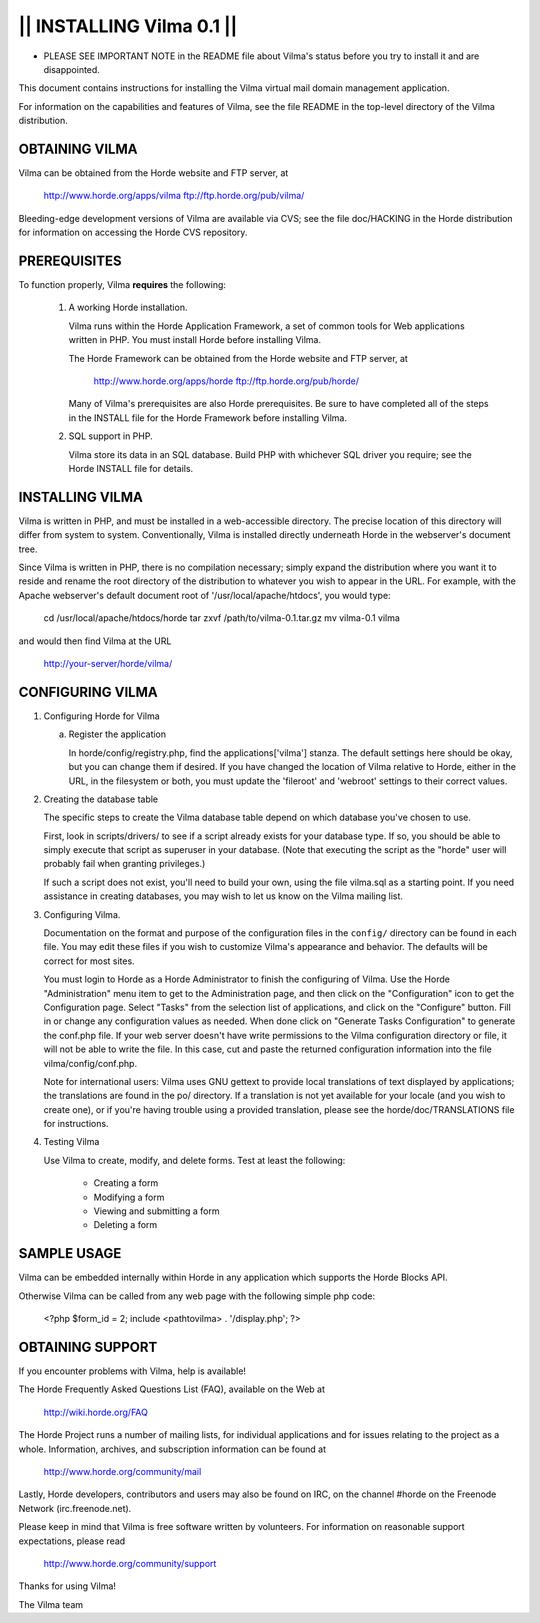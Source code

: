 ==============================
||  INSTALLING Vilma 0.1  ||
==============================

* PLEASE SEE IMPORTANT NOTE in the README file about Vilma's status
  before you try to install it and are disappointed.

This document contains instructions for installing the Vilma virtual mail
domain management application.

For information on the capabilities and features of Vilma, see the
file README in the top-level directory of the Vilma distribution.


OBTAINING VILMA
-----------------

Vilma can be obtained from the Horde website and FTP server, at

   http://www.horde.org/apps/vilma
   ftp://ftp.horde.org/pub/vilma/

Bleeding-edge development versions of Vilma are available via CVS; see
the file doc/HACKING in the Horde distribution for information on
accessing the Horde CVS repository.


PREREQUISITES
-------------

To function properly, Vilma **requires** the following:

  1. A working Horde installation.

     Vilma runs within the Horde Application Framework, a set of
     common tools for Web applications written in PHP. You must
     install Horde before installing Vilma.

     The Horde Framework can be obtained from the Horde website and
     FTP server, at

        http://www.horde.org/apps/horde
        ftp://ftp.horde.org/pub/horde/

     Many of Vilma's prerequisites are also Horde prerequisites.
     Be sure to have completed all of the steps in the INSTALL
     file for the Horde Framework before installing Vilma.

  2. SQL support in PHP.

     Vilma store its data in an SQL database. Build PHP with whichever
     SQL driver you require; see the Horde INSTALL file for details.


INSTALLING VILMA
------------------

Vilma is written in PHP, and must be installed in a web-accessible
directory. The precise location of this directory will differ from
system to system. Conventionally, Vilma is installed directly underneath
Horde in the webserver's document tree.

Since Vilma is written in PHP, there is no compilation necessary;
simply expand the distribution where you want it to reside and rename
the root directory of the distribution to whatever you wish to appear
in the URL. For example, with the Apache webserver's default document
root of '/usr/local/apache/htdocs', you would type:

   cd /usr/local/apache/htdocs/horde
   tar zxvf /path/to/vilma-0.1.tar.gz
   mv vilma-0.1 vilma

and would then find Vilma at the URL

   http://your-server/horde/vilma/


CONFIGURING VILMA
-------------------

1. Configuring Horde for Vilma

   a. Register the application

      In horde/config/registry.php, find the applications['vilma'] stanza.
      The default settings here should be okay, but you can change
      them if desired.  If you have changed the location of Vilma relative
      to Horde, either in the URL, in the filesystem or both, you must
      update the 'fileroot' and 'webroot' settings to their correct
      values.

2. Creating the database table

   The specific steps to create the Vilma database table depend
   on which database you've chosen to use.

   First, look in scripts/drivers/ to see if a script already
   exists for your database type. If so, you should be
   able to simply execute that script as superuser in your
   database. (Note that executing the script as the "horde" user will
   probably fail when granting privileges.)

   If such a script does not exist, you'll need to build your own, using
   the file vilma.sql as a starting point. If you need
   assistance in creating databases, you may wish to let us know on
   the Vilma mailing list.

3. Configuring Vilma.

   Documentation on the format and purpose of the configuration files in the
   ``config/`` directory can be found in each file.  You may edit these files
   if you wish to customize Vilma's appearance and behavior.  The defaults
   will be correct for most sites.

   You must login to Horde as a Horde Administrator to finish the
   configuring of Vilma.  Use the Horde "Administration" menu item to get
   to the Administration page, and then click on the "Configuration"
   icon to get the Configuration page.  Select "Tasks" from the selection
   list of applications, and click on the "Configure" button.  Fill in or
   change any configuration values as needed.  When done click on "Generate
   Tasks Configuration" to generate the conf.php file.  If your web server
   doesn't have write permissions to the Vilma configuration directory or
   file, it will not be able to write the file.  In this case, cut and
   paste the returned configuration information into the file
   vilma/config/conf.php.

   Note for international users:  Vilma uses GNU gettext to provide local
   translations of text displayed by applications; the translations are
   found in the po/ directory.  If a translation is not yet available
   for your locale (and you wish to create one), or if you're having
   trouble using a provided translation, please see the horde/doc/TRANSLATIONS
   file for instructions.

4. Testing Vilma

   Use Vilma to create, modify, and delete forms. Test at
   least the following:

     - Creating a form
     - Modifying a form
     - Viewing and submitting a form
     - Deleting a form


SAMPLE USAGE
------------

Vilma can be embedded internally within Horde in any application which
supports the Horde Blocks API.

Otherwise Vilma can be called from any web page with the following simple
php code:

   <?php
   $form_id = 2;
   include <pathtovilma> . '/display.php';
   ?>


OBTAINING SUPPORT
-----------------

If you encounter problems with Vilma, help is available!

The Horde Frequently Asked Questions List (FAQ), available on the Web
at

  http://wiki.horde.org/FAQ

The Horde Project runs a number of mailing lists, for individual
applications and for issues relating to the project as a whole.
Information, archives, and subscription information can be found at

  http://www.horde.org/community/mail

Lastly, Horde developers, contributors and users may also be found on IRC,
on the channel #horde on the Freenode Network (irc.freenode.net).

Please keep in mind that Vilma is free software written by volunteers.
For information on reasonable support expectations, please read

  http://www.horde.org/community/support

Thanks for using Vilma!

The Vilma team
